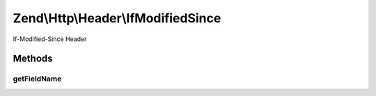 .. Http/Header/IfModifiedSince.php generated using docpx on 01/30/13 03:32am


Zend\\Http\\Header\\IfModifiedSince
===================================

If-Modified-Since Header

Methods
+++++++

getFieldName
------------

.. function:: getFieldName()


    Get header name

    :rtype: string 



